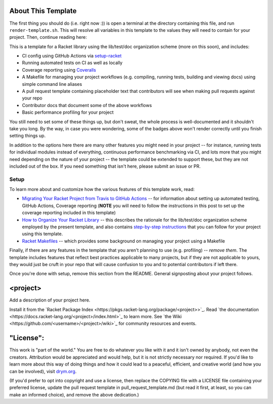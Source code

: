 .. image:: https://github.com/<username>/<project>/actions/workflows/test.yml/badge.svg
    :target: https://github.com/<username>/<project>/actions/workflows/test.yml

.. image:: https://coveralls.io/repos/github/<username>/<project>/badge.svg?branch=main
    :target: https://coveralls.io/github/<username>/<project>?branch=main

.. image:: https://img.shields.io/badge/documentation-<project>-blue
    :target: https://docs.racket-lang.org/<project>/index.html

.. image:: https://img.shields.io/badge/wiki-<project>-yellowgreen
    :target: https://github.com/<username>/<project>/wiki

About This Template
===================

The first thing you should do (i.e. right now :)) is open a terminal at the directory containing this file, and run ``render-template.sh``. This will resolve all variables in this template to the values they will need to contain for your project. Then, continue reading here:

This is a template for a Racket library using the lib/test/doc organization scheme (more on this soon), and includes:

* CI config using GitHub Actions via `setup-racket <https://github.com/Bogdanp/setup-racket>`_
* Running automated tests on CI as well as locally
* Coverage reporting using `Coveralls <https://coveralls.io/>`_
* A Makefile for managing your project workflows (e.g. compiling, running tests, building and viewing docs) using simple command line aliases
* A pull request template containing placeholder text that contributors will see when making pull requests against your repo
* Contributor docs that document some of the above workflows
* Basic performance profiling for your project

You still need to set some of these things up, but don't sweat, the whole process is well-documented and it shouldn't take you long. By the way, in case you were wondering, some of the badges above won't render correctly until you finish setting things up.

In addition to the options here there are many other features you might need in your project -- for instance, running tests for individual modules instead of everything, continuous performance benchmarking via CI, and lots more that you might need depending on the nature of your project -- the template could be extended to support these, but they are not included out of the box. If you need something that isn't here, please submit an issue or PR.

Setup
-----

To learn more about and customize how the various features of this template work, read:

* `Migrating Your Racket Project from Travis to GitHub Actions <https://countvajhula.com/2021/05/22/migrating-your-racket-project-from-travis-to-github-actions/>`_ -- for information about setting up automated testing, GitHub Actions, Coverage reporting (**NOTE** you will need to follow the instructions in this post to set up the coverage reporting included in this template)
* `How to Organize Your Racket Library <https://countvajhula.com/2022/02/22/how-to-organize-your-racket-library/>`_ -- this describes the rationale for the lib/test/doc organization scheme employed by the present template, and also contains `step-by-step instructions <https://countvajhula.com/2022/02/22/how-to-organize-your-racket-library/#ib-toc-anchor-12>`_ that you can follow for your project using this template.
* `Racket Makefiles <https://www.greghendershott.com/2017/04/racket-makefiles.html>`_ -- which provides some background on managing your project using a Makefile

Finally, if there are any features in the template that you aren't planning to use (e.g. profiling) -- *remove them*. The template includes features that reflect best practices applicable to many projects, but if they are not applicable to yours, they would just be cruft in your repo that will cause confusion to you and to potential contributors if left there.

Once you're done with setup, remove this section from the README. General signposting about your project follows.

<project>
===================

Add a description of your project here.

Install it from the `Racket Package Index <https://pkgs.racket-lang.org/package/<project>>`_.
Read `the documentation <https://docs.racket-lang.org/<project>/index.html>`_ to learn more. See `the Wiki <https://github.com/<username>/<project>/wiki>`_ for community resources and events.

"License":
==========
This work is "part of the world." You are free to do whatever you like with it and it isn't owned by anybody, not even the creators. Attribution would be appreciated and would help, but it is not strictly necessary nor required. If you'd like to learn more about this way of doing things and how it could lead to a peaceful, efficient, and creative world (and how you can be involved), visit `drym.org <https://drym.org>`_.

(If you'd prefer to opt into copyright and use a license, then replace the COPYING file with a LICENSE file containing your preferred license, update the pull request template in pull_request_template.md (but read it first, at least, so you can make an informed choice), and remove the above dedication.)

